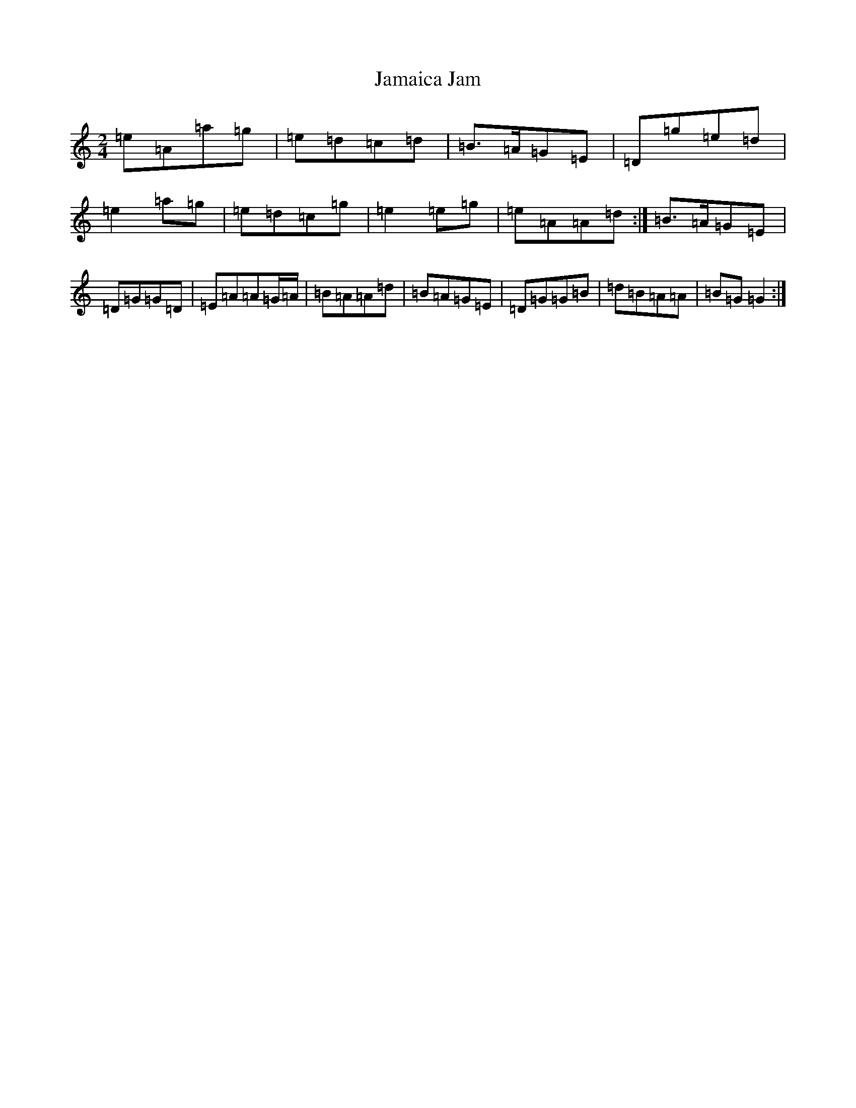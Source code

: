 X: 10185
T: Jamaica Jam
S: https://thesession.org/tunes/7757#setting7757
Z: D Major
R: polka
M: 2/4
L: 1/8
K: C Major
=e=A=a=g|=e=d=c=d|=B>=A=G=E|=D=g=e=d|=e2=a=g|=e=d=c=g|=e2=e=g|=e=A=A=d:|=B>=A=G=E|=D=G=G=D|=E=A=A=G/2=A/2|=B=A=A=d|=B=A=G=E|=D=G=G=B|=d=B=A=A|=B=G=G2:|
